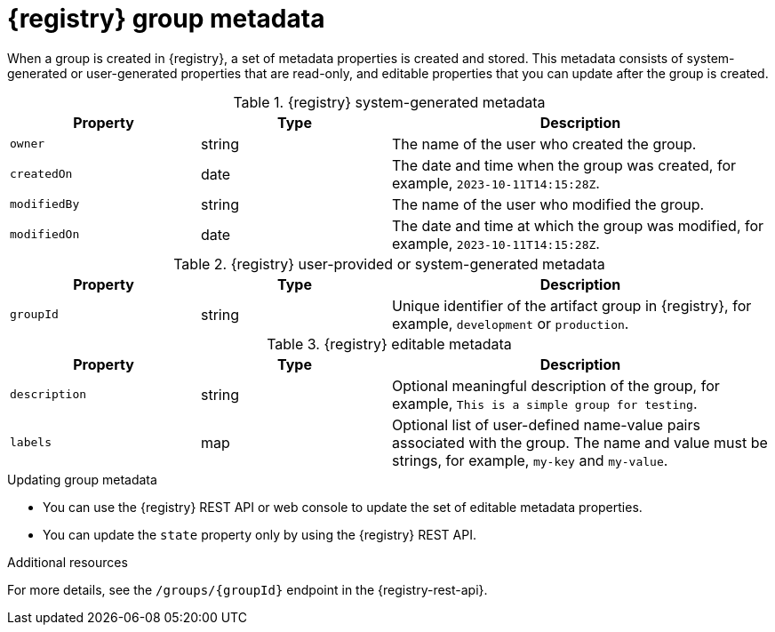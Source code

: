 // Metadata created by nebel

[id="registry-group-metadata_{context}"]
= {registry} group metadata

[role="_abstract"]
When a group is created in {registry}, a set of metadata properties is created and stored. This metadata consists of system-generated or user-generated properties that are read-only, and editable properties that you can update after the group is created.

.{registry} system-generated metadata
[.table-expandable,width="100%",cols="1,1,2",options="header"]
|===
|Property
|Type
|Description
|`owner`
|string
|The name of the user who created the group.
|`createdOn`
|date
|The date and time when the group was created, for example, `2023-10-11T14:15:28Z`.
|`modifiedBy`
|string
|The name of the user who modified the group.
|`modifiedOn`
|date
|The date and time at which the group was modified, for example, `2023-10-11T14:15:28Z`.
|===


.{registry} user-provided or system-generated metadata
[.table-expandable,width="100%",cols="1,1,2",options="header"]
|===
|Property
|Type
|Description
|`groupId`
|string
|Unique identifier of the artifact group in {registry}, for example, `development` or `production`.
|===


.{registry} editable metadata
[.table-expandable,width="100%",cols="1,1,2",options="header"]
|===
|Property
|Type
|Description
|`description`
|string
|Optional meaningful description of the group, for example, `This is a simple group for testing`.
|`labels`
| map
|Optional list of user-defined name-value pairs associated with the group. The name and value must be strings, for example, `my-key` and `my-value`.
|===

.Updating group metadata
* You can use the {registry} REST API or web console to update the set of editable metadata properties.
* You can update the `state` property only by using the {registry} REST API.

[role="_additional-resources"]
.Additional resources
For more details, see the `/groups/\{groupId\}` endpoint in the {registry-rest-api}.
